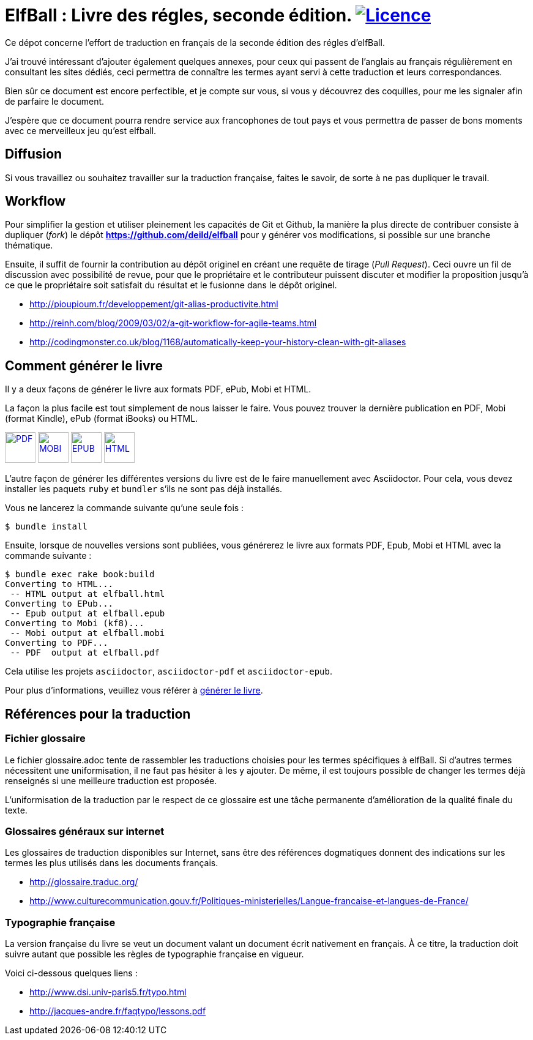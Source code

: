= ElfBall : Livre des régles, seconde édition. image:https://i.creativecommons.org/l/by/4.0/80x15.png[Licence, link="http://creativecommons.org/licenses/by/4.0/"]
:uri-github-repo: https://github.com/deild/elfball

Ce dépot concerne l'effort de traduction en français de la seconde édition des régles d'elfBall.

////
Voilà le livre de règle est terminé. Je ne suis pas mécontent d'avoir terminé, après un bon nombre d'heures passées dans l'espoir de donner accès au plus grand nombre à une version française digne de ce nom et surtout le plus proche possible de la version originale.
////

J'ai trouvé intéressant d'ajouter également quelques annexes, pour ceux qui passent de l'anglais au français régulièrement en consultant les sites dédiés, ceci permettra de connaître les termes ayant servi à cette traduction et leurs correspondances.

Bien sûr ce document est encore perfectible, et je compte sur vous, si vous y découvrez des coquilles, pour me les signaler afin de parfaire le document.

J'espère que ce document pourra rendre service aux francophones de tout pays et vous permettra de passer de bons moments avec ce merveilleux jeu qu'est elfball.

== Diffusion

Si vous travaillez ou souhaitez travailler sur la traduction française, faites le savoir, de sorte à ne pas dupliquer le travail.

== Workflow

Pour simplifier la gestion et utiliser pleinement les capacités de Git et Github, la manière la plus directe de contribuer consiste à dupliquer (_fork_) le dépôt *{uri-github-repo}* pour y générer vos modifications, si possible sur une branche thématique.

Ensuite, il suffit de fournir la contribution au dépôt originel en créant une requête de tirage (_Pull Request_). Ceci ouvre un fil de discussion avec possibilité de revue, pour que le propriétaire et le contributeur puissent discuter et modifier la proposition jusqu'à ce que le propriétaire soit satisfait du résultat et le fusionne dans le dépôt originel.

** http://pioupioum.fr/developpement/git-alias-productivite.html
** http://reinh.com/blog/2009/03/02/a-git-workflow-for-agile-teams.html
** http://codingmonster.co.uk/blog/1168/automatically-keep-your-history-clean-with-git-aliases


== Comment générer le livre

Il y a deux façons de générer le livre aux formats PDF, ePub, Mobi et HTML.

La façon la plus facile est tout simplement de nous laisser le faire. Vous pouvez trouver la dernière publication en PDF, Mobi (format Kindle), ePub (format iBooks) ou HTML.

image:icons/pdf.png[PDF,50, link="https://www.dropbox.com/s/pzpxkzeiahzc9uy/elfball.pdf.7z?dl=0"]
image:icons/mobi.png[MOBI,50, link="https://www.dropbox.com/s/ik1c6tb3xqe7zl6/elfball.mobi.7z?dl=0"]
image:icons/epub.png[EPUB,50, link="https://www.dropbox.com/s/aoqydbdqutcufxa/elfball.epub.7z?dl=0"]
image:icons/html.png[HTML,50, link="https://www.dropbox.com/s/w7ofb0rlyr1jufg/elfball.html.7z?dl=0"]

L'autre façon de générer les différentes versions du livre est de le faire manuellement avec Asciidoctor. Pour cela, vous devez installer les paquets `ruby` et `bundler` s'ils ne sont pas déjà installés.

Vous ne lancerez la commande suivante qu'une seule fois :

----
$ bundle install
----

Ensuite, lorsque de nouvelles versions sont publiées, vous générerez le livre aux formats PDF, Epub, Mobi et HTML avec la commande suivante :

----
$ bundle exec rake book:build
Converting to HTML...
 -- HTML output at elfball.html
Converting to EPub...
 -- Epub output at elfball.epub
Converting to Mobi (kf8)...
 -- Mobi output at elfball.mobi
Converting to PDF...
 -- PDF  output at elfball.pdf
----

Cela utilise les projets `asciidoctor`, `asciidoctor-pdf` et `asciidoctor-epub`.

Pour plus d'informations, veuillez vous référer à link:generer_livre.adoc[générer le livre].

== Références pour la traduction

=== Fichier glossaire

Le fichier glossaire.adoc tente de rassembler les traductions choisies pour les termes spécifiques à elfBall.
Si d'autres termes nécessitent une uniformisation, il ne faut pas hésiter à les y ajouter.
De même, il est toujours possible de changer les termes déjà renseignés si une meilleure traduction est proposée.

L'uniformisation de la traduction par le respect de ce glossaire est une tâche permanente d'amélioration de la qualité finale du texte.

=== Glossaires généraux sur internet

Les glossaires de traduction disponibles sur Internet, sans être des références dogmatiques donnent des indications sur les termes les plus utilisés dans les documents français.

** http://glossaire.traduc.org/
** http://www.culturecommunication.gouv.fr/Politiques-ministerielles/Langue-francaise-et-langues-de-France/

=== Typographie française

La version française du livre se veut un document valant un document écrit nativement en français. À ce titre, la traduction doit suivre autant que possible les règles de typographie française en vigueur.

Voici ci-dessous quelques liens :

** http://www.dsi.univ-paris5.fr/typo.html
** http://jacques-andre.fr/faqtypo/lessons.pdf
